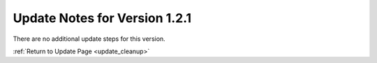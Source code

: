 Update Notes for Version 1.2.1
==============================

There are no additional update steps for this version.

:ref:`Return to Update Page <update_cleanup>`


